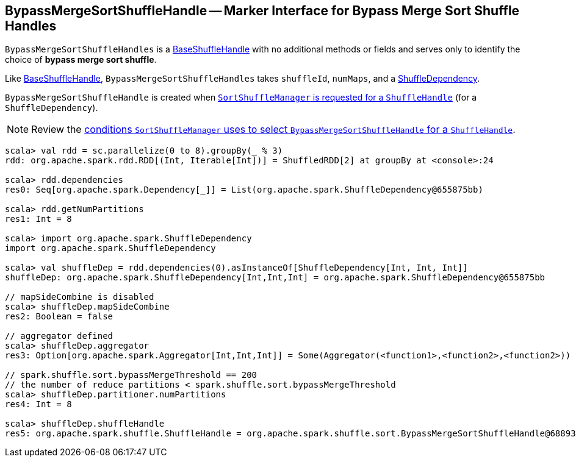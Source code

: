 == [[BypassMergeSortShuffleHandle]] BypassMergeSortShuffleHandle -- Marker Interface for Bypass Merge Sort Shuffle Handles

`BypassMergeSortShuffleHandles` is a link:spark-BaseShuffleHandle.adoc[BaseShuffleHandle] with no additional methods or fields and serves only to identify the choice of **bypass merge sort shuffle**.

Like link:spark-BaseShuffleHandle.adoc[BaseShuffleHandle], `BypassMergeSortShuffleHandles` takes `shuffleId`, `numMaps`, and a link:spark-rdd-ShuffleDependency.adoc[ShuffleDependency].

`BypassMergeSortShuffleHandle` is created when link:spark-SortShuffleManager.adoc#registerShuffle[`SortShuffleManager` is requested for a `ShuffleHandle`] (for a `ShuffleDependency`).

NOTE: Review the link:spark-SortShuffleManager.adoc#shouldBypassMergeSort[conditions `SortShuffleManager` uses to select `BypassMergeSortShuffleHandle` for a `ShuffleHandle`].

[source, scala]
----
scala> val rdd = sc.parallelize(0 to 8).groupBy(_ % 3)
rdd: org.apache.spark.rdd.RDD[(Int, Iterable[Int])] = ShuffledRDD[2] at groupBy at <console>:24

scala> rdd.dependencies
res0: Seq[org.apache.spark.Dependency[_]] = List(org.apache.spark.ShuffleDependency@655875bb)

scala> rdd.getNumPartitions
res1: Int = 8

scala> import org.apache.spark.ShuffleDependency
import org.apache.spark.ShuffleDependency

scala> val shuffleDep = rdd.dependencies(0).asInstanceOf[ShuffleDependency[Int, Int, Int]]
shuffleDep: org.apache.spark.ShuffleDependency[Int,Int,Int] = org.apache.spark.ShuffleDependency@655875bb

// mapSideCombine is disabled
scala> shuffleDep.mapSideCombine
res2: Boolean = false

// aggregator defined
scala> shuffleDep.aggregator
res3: Option[org.apache.spark.Aggregator[Int,Int,Int]] = Some(Aggregator(<function1>,<function2>,<function2>))

// spark.shuffle.sort.bypassMergeThreshold == 200
// the number of reduce partitions < spark.shuffle.sort.bypassMergeThreshold
scala> shuffleDep.partitioner.numPartitions
res4: Int = 8

scala> shuffleDep.shuffleHandle
res5: org.apache.spark.shuffle.ShuffleHandle = org.apache.spark.shuffle.sort.BypassMergeSortShuffleHandle@68893394
----

